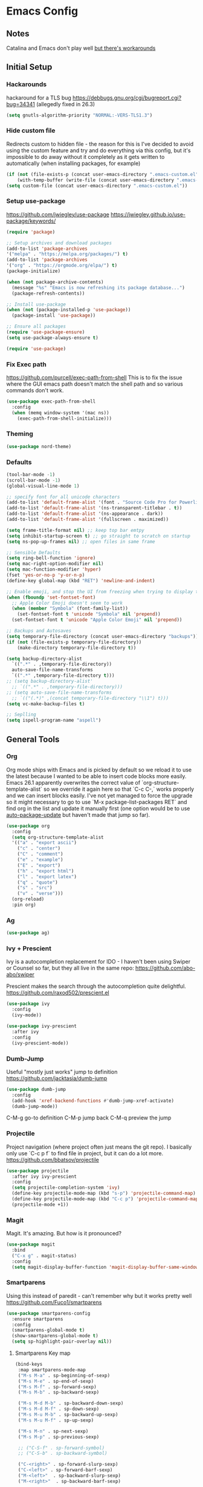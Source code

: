 * Emacs Config
** Notes
Catalina and Emacs don't play well [[https://spin.atomicobject.com/2019/12/12/fixing-emacs-macos-catalina/][but there's workarounds]]
** Initial Setup
*** Hackarounds
hackaround for a TLS bug https://debbugs.gnu.org/cgi/bugreport.cgi?bug=34341
(allegedly fixed in 26.3)

#+BEGIN_SRC emacs-lisp
  (setq gnutls-algorithm-priority "NORMAL:-VERS-TLS1.3")
#+END_SRC
*** Hide custom file
Redirects custom to hidden file - the reason for this is I've decided to avoid using the custom feature and try and do everything via this config, but it's impossible to do away without it completely as it gets written to automatically (when installing packages, for example)
#+BEGIN_SRC emacs-lisp
  (if (not (file-exists-p (concat user-emacs-directory ".emacs-custom.el")))
      (with-temp-buffer (write-file (concat user-emacs-directory ".emacs-custom.el"))))
  (setq custom-file (concat user-emacs-directory ".emacs-custom.el"))
#+END_SRC

*** Setup use-package
https://github.com/jwiegley/use-package
https://jwiegley.github.io/use-package/keywords/

#+BEGIN_SRC emacs-lisp
  (require 'package)

  ;; Setup archives and download packages
  (add-to-list 'package-archives
  '("melpa" . "https://melpa.org/packages/") t)
  (add-to-list 'package-archives
  '("org" . "https://orgmode.org/elpa/") t)
  (package-initialize)

  (when (not package-archive-contents)
    (message "%s" "Emacs is now refreshing its package database...")
    (package-refresh-contents))

  ;; Install use-package
  (when (not (package-installed-p 'use-package))
    (package-install 'use-package))

  ;; Ensure all packages
  (require 'use-package-ensure)
  (setq use-package-always-ensure t)

  (require 'use-package)
#+END_SRC

*** Fix Exec path
https://github.com/purcell/exec-path-from-shell
This is to fix the issue where the GUI emacs path doesn't match the shell path and so various commands don't work.

#+BEGIN_SRC emacs-lisp
  (use-package exec-path-from-shell
    :config
    (when (memq window-system '(mac ns))
      (exec-path-from-shell-initialize)))
#+END_SRC

*** Theming
#+BEGIN_SRC emacs-lisp
  (use-package nord-theme)
#+END_SRC

*** Defaults
#+BEGIN_SRC emacs-lisp
  (tool-bar-mode -1)
  (scroll-bar-mode -1)
  (global-visual-line-mode 1)

  ;; specify font for all unicode characters
  (add-to-list 'default-frame-alist '(font . "Source Code Pro for Powerline 16"))
  (add-to-list 'default-frame-alist '(ns-transparent-titlebar . t))
  (add-to-list 'default-frame-alist '(ns-appearance . dark))
  (add-to-list 'default-frame-alist '(fullscreen . maximized))

  (setq frame-title-format nil) ;; keep top bar emtpy
  (setq inhibit-startup-screen t) ;; go straight to scratch on startup
  (setq ns-pop-up-frames nil) ;; open files in same frame

  ;; Sensible Defaults
  (setq ring-bell-function 'ignore)
  (setq mac-right-option-modifier nil)
  (setq mac-function-modifier 'hyper)
  (fset 'yes-or-no-p 'y-or-n-p)
  (define-key global-map (kbd "RET") 'newline-and-indent)

  ;; Enable emoji, and stop the UI from freezing when trying to display them.
  (when (fboundp 'set-fontset-font)
    ;; Apple Color Emoji doesn't seem to work
    (when (member "Symbola" (font-family-list))
      (set-fontset-font t 'unicode "Symbola" nil 'prepend))
    (set-fontset-font t 'unicode "Apple Color Emoji" nil 'prepend))

  ;; Backups and Autosaves
  (setq temporary-file-directory (concat user-emacs-directory "backups"))
  (if (not (file-exists-p temporary-file-directory))
      (make-directory temporary-file-directory t))

  (setq backup-directory-alist
	`((".*" . ,temporary-file-directory))
	auto-save-file-name-transforms
	`((".*" ,temporary-file-directory t)))
  ;; (setq backup-directory-alist'
	;; `((".*" . ,temporary-file-directory)))
  ;; (setq auto-save-file-name-transforms
	;; `(("(.*)" ,(concat temporary-file-directory "\\1") t)))
  (setq vc-make-backup-files t)

  ;; Seplling
  (setq ispell-program-name "aspell")

#+END_SRC

** General Tools
*** Org
Org mode ships with Emacs and is picked by default so we reload it to use the latest because I wanted to be able to insert code blocks more easily. Emacs 26.1 apparently overwrites the correct value of `org-structure-template-alist` so we override it again here so that `C-c C-,` works properly and we can insert blocks easily. I've not yet managed to force the upgrade so it might necessary to go to use `M-x package-list-packages RET` and find org in the list and update it manually first (one option would be to use [[https://github.com/rranelli/auto-package-update.el][auto-package-update]] but haven't made that jump so far).

#+BEGIN_SRC emacs-lisp
  (use-package org
    :config
    (setq org-structure-template-alist
	'(("a" . "export ascii")
	  ("c" . "center")
	  ("C" . "comment")
	  ("e" . "example")
	  ("E" . "export")
	  ("h" . "export html")
	  ("l" . "export latex")
	  ("q" . "quote")
	  ("s" . "src")
	  ("v" . "verse")))
    (org-reload)
    :pin org)
#+END_SRC

*** Ag
#+BEGIN_SRC emacs-lisp
  (use-package ag)
#+END_SRC

*** Ivy + Prescient
Ivy is a autocompletion replacement for IDO - I haven't been using Swiper or Counsel so far, but they all live in the same repo:
https://github.com/abo-abo/swiper

Prescient makes the search through the autocompletion quite delightful.
https://github.com/raxod502/prescient.el

#+BEGIN_SRC emacs-lisp
  (use-package ivy
    :config
    (ivy-mode))

  (use-package ivy-prescient
    :after ivy
    :config
    (ivy-prescient-mode))
#+END_SRC

*** Dumb-Jump
Useful "mostly just works" jump to definition
https://github.com/jacktasia/dumb-jump

#+BEGIN_SRC emacs-lisp
  (use-package dumb-jump
    :config
    (add-hook 'xref-backend-functions #'dumb-jump-xref-activate)
    (dumb-jump-mode))
#+END_SRC

C-M-g go-to definition
C-M-p jump back
C-M-q preview the jump

*** Projectile
Project navigation (where project often just means the git repo).
I basically only use `C-c p f` to find file in project, but it can do a lot more.
https://github.com/bbatsov/projectile
#+BEGIN_SRC emacs-lisp
  (use-package projectile
    :after ivy ivy-prescient
    :config
    (setq projectile-completion-system 'ivy)
    (define-key projectile-mode-map (kbd "s-p") 'projectile-command-map)
    (define-key projectile-mode-map (kbd "C-c p") 'projectile-command-map)
    (projectile-mode +1))
#+END_SRC

*** Magit
Magit. It's amazing. But how is it pronounced?
#+BEGIN_SRC emacs-lisp
  (use-package magit
    :bind
    ("C-x g" . magit-status)
    :config
    (setq magit-display-buffer-function 'magit-display-buffer-same-window-except-diff-v1))
#+END_SRC

*** Smartparens
Using this instead of paredit - can't remember why but it works pretty well
https://github.com/Fuco1/smartparens

#+BEGIN_SRC emacs-lisp
  (use-package smartparens-config
    :ensure smartparens
    :config
    (smartparens-global-mode t)
    (show-smartparens-global-mode t)
    (setq sp-highlight-pair-overlay nil))
#+END_SRC

**** Smartparens Key map

#+BEGIN_SRC emacs-lisp
  (bind-keys
   :map smartparens-mode-map
   ("M-s M-a" . sp-beginning-of-sexp)
   ("M-s M-e" . sp-end-of-sexp)
   ("M-s M-f" . sp-forward-sexp)
   ("M-s M-b" . sp-backward-sexp)

   ("M-s M-d M-b" . sp-backward-down-sexp)
   ("M-s M-d M-f" . sp-down-sexp)
   ("M-s M-u M-b" . sp-backward-up-sexp)
   ("M-s M-u M-f" . sp-up-sexp)

   ("M-s M-n" . sp-next-sexp)
   ("M-s M-p" . sp-previous-sexp)

   ;; ("C-S-f" . sp-forward-symbol)
   ;; ("C-S-b" . sp-backward-symbol)

   ("C-<right>" . sp-forward-slurp-sexp)
   ("C-<left>" . sp-forward-barf-sexp)
   ("M-<left>"  . sp-backward-slurp-sexp)
   ("M-<right>"  . sp-backward-barf-sexp)

   ("C-M-t" . sp-transpose-sexp)
   ("M-k" . sp-kill-sexp)
   ("C-k"   . sp-kill-hybrid-sexp)
   ;; ("M-k"   . sp-backward-kill-sexp)
   ("C-M-w" . sp-copy-sexp)

   ("M-[" . sp-backward-unwrap-sexp)
   ("M-]" . sp-unwrap-sexp)
   ("M-p" . sp-splice-sexp))
#+END_SRC
*** Company
Autocompletion mode
http://company-mode.github.io/
https://cider.readthedocs.io/en/latest/code_completion/
M-n / M-p to scroll
C-s to search and C-o to stop
C-w to see source, F1 to see documentation
#+BEGIN_SRC emacs-lisp
(use-package company
  :config
  (global-company-mode)
  (setq company-idle-delay 1)
  (global-set-key (kbd "TAB") #'company-indent-or-complete-common))
#+END_SRC
*** Expand-Region
https://github.com/magnars/expand-region.el
Useful for quickly selecting a logical unit (e.g a word, a paragraph, an s-expression)
C-= to start, continue expand with =, contract with -
#+BEGIN_SRC emacs-lisp
(use-package expand-region
  :bind
  ("C-=" . er/expand-region))
#+END_SRC
*** Ace-Window
Nicer window switching
https://github.com/abo-abo/ace-window

#+begin_src emacs-lisp
  (use-package ace-window
    :config
    (global-set-key (kbd "M-o") 'ace-window))
#+end_src
*** NeoTree
https://github.com/jaypei/emacs-neotree
Bindings:
n next line, p previous line。
SPC or RET or TAB Open current item if it is a file. Fold/Unfold current item if it is a directory.
U Go up a directory
g Refresh
A Maximize/Minimize the NeoTree Window
H Toggle display hidden files
O Recursively open a directory
C-c C-n Create a file or create a directory if filename ends with a ‘/’
C-c C-d Delete a file or a directory.
C-c C-r Rename a file or a directory.
C-c C-c Change the root directory.
C-c C-p Copy a file or a directory.

#+begin_src emacs-lisp
  (use-package neotree
    :config
    (setq neo-smart-open t)
    (setq neo-theme 'nerd)
    (global-set-key [f8] 'neotree-toggle))
#+end_src
** Language Modes
*** Clojure
#+BEGIN_SRC emacs-lisp
  (use-package clojure-mode)
  (use-package clj-refactor)

  (defun my-clojure-mode-hook ()
	(clj-refactor-mode 1)
	(yas-minor-mode 1) ; for adding require/use/import statements
	;; This choice of keybinding leaves cider-macroexpand-1 unbound
	(cljr-add-keybindings-with-prefix "C-c C-c"))

  (add-hook 'clojure-mode-hook #'smartparens-strict-mode)
  (add-hook 'clojure-mode-hook #'my-clojure-mode-hook)

  (use-package cider)
#+END_SRC

*** Markdown
https://jblevins.org/projects/markdown-mode/
C-c C-s for styling
#+BEGIN_SRC emacs-lisp
  (use-package markdown-mode
    :commands (markdown-mode gfm-mode)
    :mode (("README\\.md\\'" . gfm-mode)
	   ("\\.md\\'" . markdown-mode)
	   ("\\.markdown\\'" . markdown-mode))
    :init (setq markdown-command "multimarkdown"))
#+END_SRC

*** Fennel
#+BEGIN_SRC emacs-lisp
(use-package fennel-mode
  :config
  (put 'for-each 'fennel-indent-function 1)
  (put 'map-each 'fennel-indent-function 1)
  (put 'flatmap-each 'fennel-indent-function 1))
#+END_SRC

*** Javascript and Typescript
https://github.com/codesuki/add-node-modules-path
This will hopefully allow for use of the project-local version of 'prettier' and any other relevant packages
You'll need to make sure you've run `yarn install` in the project and that it does indeed contain prettier

#+begin_src emacs-lisp
  (use-package add-node-modules-path)
#+end_src

https://github.com/ananthakumaran/tide
https://github.com/prettier/prettier-emacs/tree/

Currently using rjsx-mode, but might want to switch to [[https://github.com/mooz/js2-mode][js2-mode]] when Emacs 27 comes out as js-mode is supposed to have proper support then.

#+BEGIN_SRC emacs-lisp
  (use-package rjsx-mode
    :mode "\\.jsx?\\'"
    :config
    (setq js-indent-level 2)
    (setq js2-strict-missing-semi-warning nil))

  (use-package prettier-js)

  (use-package tide
    :ensure t
    :config
    (setq tide-format-options '(:indentSize 2 :tabSize 2))
    (setq typescript-indent-level 2)
    :after (typescript-mode company flycheck)
    :hook ((typescript-mode . tide-setup)
	   (typescript-mode . tide-hl-identifier-mode)
	   (typescript-mode . add-node-modules-path)
	   (typescript-mode . prettier-js-mode)))
#+END_SRC

*** Swift
#+BEGIN_SRC emacs-lisp
  (use-package swift-mode)
  (use-package flycheck-swift
    :config
    (flycheck-swift-setup))
  (setq flycheck-swift-sdk-path "/Applications/Xcode.app/Contents/Developer/Platforms/iPhoneOS.platform/Developer/SDKs/iPhoneOS13.0.sdk")
  (setq flycheck-swift-target "arm64-apple-ios13")
#+END_SRC
*** Python
Could also look at Jedi (currently trying out Elpy)

#+begin_src emacs-lisp
  (use-package elpy
    :ensure t
    :init
    (elpy-enable))
#+end_src

** Custom Functions
#+BEGIN_SRC emacs-lisp
  (defun run-love ()
    (interactive)
    (run-lisp "/Applications/love.app/Contents/MacOS/love ."))
#+END_SRC

